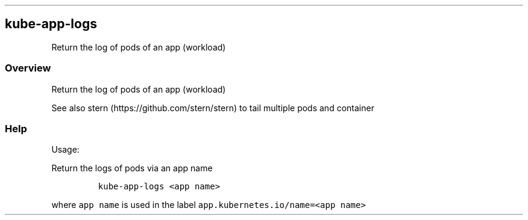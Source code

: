 .\" Automatically generated by Pandoc 2.17.1.1
.\"
.\" Define V font for inline verbatim, using C font in formats
.\" that render this, and otherwise B font.
.ie "\f[CB]x\f[]"x" \{\
. ftr V B
. ftr VI BI
. ftr VB B
. ftr VBI BI
.\}
.el \{\
. ftr V CR
. ftr VI CI
. ftr VB CB
. ftr VBI CBI
.\}
.TH "" "" "" "" ""
.hy
.SH kube-app-logs
.PP
Return the log of pods of an app (workload)
.SS Overview
.PP
Return the log of pods of an app (workload)
.PP
See also stern (https://github.com/stern/stern) to tail multiple pods
and container
.SS Help
.PP
Usage:
.PP
Return the logs of pods via an app name
.IP
.nf
\f[C]
kube-app-logs <app name>
\f[R]
.fi
.PP
where \f[V]app name\f[R] is used in the label
\f[V]app.kubernetes.io/name=<app name>\f[R]
